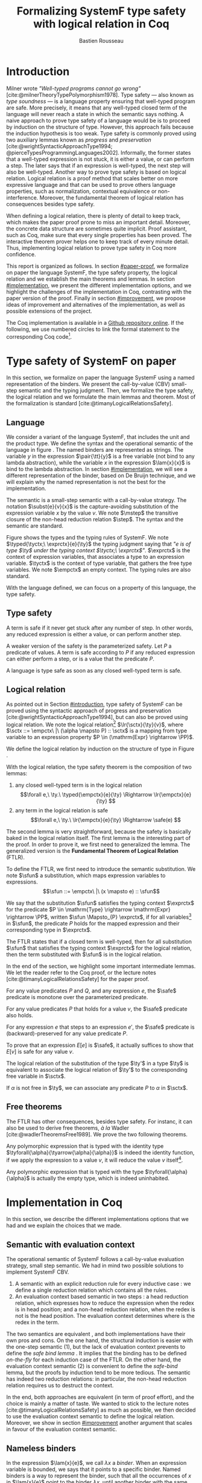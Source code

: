 # -*- citar-bibliography: ("./biblio.bib"); -*-
#+title: Formalizing SystemF type safety with logical relation in Coq
#+AUTHOR: Bastien Rousseau
#+OPTIONS: toc:nil
#+LATEX_COMPILER: lualatex
#+LATEX_HEADER: \usepackage[usenames,dvipsnames]{xcolor}
#+LATEX_HEADER: \usepackage{pftools}
#+LATEX_HEADER: \usepackage{circledsteps}
#+LATEX_HEADER: \usepackage{syntaxColor}
#+LATEX_HEADER: \input{macros}
#+LATEX_HEADER: \usepackage{amsthm}
#+LATEX_HEADER: \theoremstyle{plain}
#+LATEX_HEADER: \newtheorem*{theorem*}{Theorem}
#+LATEX_HEADER: \newtheorem*{lemma*}{Lemma}
#+LATEX_HEADER: \newtheorem*{definition*}{Definition}
#+LATEX_HEADER: \usepackage{todonotes}
#+bibliography: biblio.bib

\begin{abstract}
Type safety is a language property that ensure that if a program is well-typed,
this program is safe to execute. While syntactic approaches have been widely
used to prove type safety, another proof method based on logical relation has
been shown to be efficient to prove such language properties.
During the lecture, we have defined, on paper, a logical relation
and used it to prove type safety of SystemF. Because there is many details
paper proof are prone to errors. Moreover, the encoding of some
data structures, as well as their properties, are often implicits.
Proof-assistant as Coq requires to explicit everything in the implementation,
prove every single properties, and helps to keep track of every minute details.
To fill the gap between paper proof and a proof-assistant implementation, we
propose an implementation in Coq of type safety of SystemF, using logical
relation.
\end{abstract}
#+TOC: headlines 2

\todo{On the document, we use "term" and "expression" interchangeably}
* Introduction
:PROPERTIES:
:CUSTOM_ID: introduction
:END:
Milner wrote /"Well-typed programs cannot go wrong"/
[cite:@milnerTheoryTypePolymorphism1978].
Type safety --- also known as /type soundness/ --- is a language property
ensuring that well-typed program are safe. More precisely, it means that any
well-typed closed term of the language will never reach a state in which the
semantic says nothing.
A naive approach to prove type safety of a language would be is to proceed by
induction on the structure of type. However, this approach fails because the
induction hypothesis is too weak.
Type safety is commonly proved using two auxiliary lemmas known as /progress/
and /preservation/
[cite:@wrightSyntacticApproachType1994; @pierceTypesProgrammingLanguages2002].
Informally, the former states that a well-typed expression is not stuck, \ie it
is either a value, or can perform a step. The later says that if an expression
is well-typed, the next step will also be well-typed.
Another way to prove type safety is based on logical relation. Logical relation
is a proof method that scales better on more expressive language
\todo{check this information}
and that can be used to prove others language properties, such
as normalization, contextual equivalence or non-interference. Moreover, the
fundamental theorem of logical relation has consequences besides type safety.

When defining a logical relation, there is plenty of detail to keep track, which
makes the paper proof prone to miss an important detail. Moreover, the concrete
data structure are sometimes quite implicit. Proof assistant, such as Coq, make
sure that every single properties has been proved. The interactive theorem
prover helps one to keep track of every minute detail. Thus, implementing
logical relation to prove type safety in Coq \todo{find the verb} more
confidence. \todo{However, it requires to make the right implementation choice}

This report is organized as follows.
In section [[#paper-proof]], we formalize on paper the language SystemF, the type
safety property, the logical relation and we establish the main theorems and
lemmas.
In section [[#implementation]], we present the different implementation options, and
we highlight the challenges of the implementation in Coq, contrasting with the
paper version of the proof.
Finally in section [[#improvement]], we propose ideas of improvement and
alternatives of the implementation, as well as possible extensions of the
project.

The Coq implementation is available in a [[https://github.com/BastienRousseau/Logrel_SystemF/tree/release][Github repository online]].
If the following, we use numbered circles to link the formal statement to the
corresponding Coq code\footnote{Some representation details might differ.}.

* Type safety of SystemF on paper
:PROPERTIES:
:CUSTOM_ID: paper-proof
:END:
In this section, we formalize on paper the language SystemF using a named
representation of the binders. We present the call-by-value (CBV) small-step
semantic and the typing judgment. Then, we formalize the type safety, the
logical relation and we formulate the main lemmas and theorem.
Most of the formalization is standard [cite:@timanyLogicalRelationsSafety].

** Language
\input{figures/syntaxSF1}
We consider a variant of the language SystemF, that includes the unit and the
product type.
We define the syntax and the operational semantic of the language
in figure \ref{fig:opsemSF1}.
The named binders are represented as strings. The variable $y$ in the expression
$\pair{\tt}{y}$ is a free variable (not bind to any lambda abstraction), while
the variable $x$ in the expression $\lam{x}{x}$ is bind to the lambda
abstraction. In section [[#implementation]], we will see a different representation
of the binder, based on De Bruijn technique, and we will explain why the named
representation is not the best for the implementation.

The semantic is a small-step semantic with a call-by-value strategy.
The notation $\subst{e}{v}{x}$ is the capture-avoiding substitution of the expression
variable $x$ by the value $v$. We note $\mstep$ the transitive closure of the
non-head reduction relation $\step$. The syntax and the semantic are standard.

\input{figures/typingSF1}
Figure \ref{fig:typingSF1} shows the types and the typing rules of SystemF.
We note $\typed{\tyctx;\ \exprctx}{e}{\ty}$ the typing judgment saying that
/"$e$ is of type $\ty$ under the typing context $\tyctx;\ \exprctx$"/.
$\exprctx$ is the context of expression variables, that associates a type to an
expression variable.
$\tyctx$ is the context of type variable, that gathers the free type variables.
We note $\empctx$ an empty context. The typing rules are also standard.

With the language defined, we can focus on a property of this language, the type
safety.

** Type safety
:PROPERTIES:
:CUSTOM_ID: type-safety
:END:
A term is safe if it never get stuck after any number of step. In other words,
any reduced expression is either a value, or can perform another step.
\begin{definition*}{Safety}
\[
\safe(e) \eqdef
\forall e'.~e \mstep e' \Rightarrow (e' \in \val) \vee \exists e''.~e' \hstep e''
\]
\end{definition*}
A weaker version of the safety is the parameterized safety. Let $P$ a predicate
of values. A term is safe according to $P$ if any reduced expression can either
perform a step, or is a value that \todo{respects} the predicate $P$.
\begin{definition*}{Parameterized safety
\href{https://github.com/BastienRousseau/Logrel_SystemF/blob/599b9e84d6d8f902442e5f85f37522ce21708103/theories/logrel.v#L37}{\cstep}
}
\[
\safe_{P}(e) \eqdef
\forall e'.~e \mstep e' \Rightarrow (e' \in \val \wedge P(v)) \vee \exists e''.~e' \step e''
\]
\end{definition*}
A language is type safe as soon as any closed well-typed term is safe.
\begin{theorem*}{Type safety
\href{https://github.com/BastienRousseau/Logrel_SystemF/blob/599b9e84d6d8f902442e5f85f37522ce21708103/theories/logrel.v#L526}{\cstep}
}
\(\forall e,~\ty.~\typed{\empctx}{e}{\ty} \Rightarrow \safe(e)\)
\end{theorem*}

** Logical relation
As pointed out in Section [[#introduction]], type safety of SystemF can be proved
using the syntactic approach of progress and preservation
[cite:@wrightSyntacticApproachType1994], but can also be proved using logical
relation.
We note the logical relation[fn::We can also say /"$v$ is in the logical
relation for the type $\ty$"/]
$\lr{\sctx}{\ty}{v}$, where \(\sctx ::= \empctx\ |\ (\alpha \mapsto P) :: \sctx\) is
a mapping from type variable to an expression property
$P \in (\mathrm{Expr} \rightarrow \PP)$.

We define the logical relation by induction on the structure of type in Figure \ref{fig:logrelSF}.
\input{figures/logicalrelationSF}

With the logical relation, the type safety theorem is the composition of two
lemmas:
1. any closed well-typed term is in the logical relation
   \[\forall e,\ \ty.\ \typed{\empctx}{e}{\ty} \Rightarrow \lr{\empctx}{e}{\ty} \]
2. any term in the logical relation is safe
   \[\forall e,\ \ty.\ \lr{\empctx}{e}{\ty} \Rightarrow \safe(e) \]

The second lemma is very straightforward, because the safety is basically baked
in the logical relation itself.
The first lemma is the interesting part of the proof. In order to prove it, we
first need to generalized the lemma. The generalized version is the *Fundamental
Theorem of Logical Relation* (FTLR).

To define the FTLR, we first need to introduce the semantic substitution.
We note $\sfun$ a substitution, which maps expression variables to
expressions.
\[\sfun ::= \empctx\ |\ (x \mapsto e) :: \sfun\]

We say that the substitution $\sfun$ satisfies the typing context $\exprctx$ for
the predicate $P \in \mathrm{Type} \rightarrow \mathrm{Expr} \rightarrow \PP$, written
$\sfun \Mapsto_{P} \exprctx$, if for all
variables[fn::We assume that the domain of $\sfun$ and $\exprctx$ are equals.]
in $\sfun$, the predicate $P$ holds for the mapped expression and their
corresponding type in $\exprctx$.
\begin{definition*}{Typing context satisfaction
\href{https://github.com/BastienRousseau/Logrel_SystemF/blob/599b9e84d6d8f902442e5f85f37522ce21708103/theories/logrel.v#L132}{\cstep}
}
\[
\sfun \Mapsto_{P} \exprctx \eqdef \forall x \in \mr{Dom}(\sfun).~P(\sfun(x))(\exprctx(x))
\]
\end{definition*}

The FTLR states that if a closed term is well-typed, then for all substitution
$\sfun$ that satisfies the typing context $\exprctx$ for the logical relation, then the
term substituted with $\sfun$ is in the logical relation.
\begin{theorem*}{Fundamental Theorem of Logical Relation
\href{https://github.com/BastienRousseau/Logrel_SystemF/blob/599b9e84d6d8f902442e5f85f37522ce21708103/theories/logrel.v#L394}{\cstep}
}
\[\forall e,\ \ty,\ \tyctx,\ \exprctx.\ \typed{\tyctx;\exprctx}{e}{\ty} \Rightarrow
(\forall \sctx,\ \sfun.\ (\sfun \Mapsto_{P} \exprctx) \Rightarrow \lr{\sctx}{\ty}{\sfun(e)}) \]
with $P = \lambda \ty,~e.~ \lr{\sctx}{\ty}{e}$.
\end{theorem*}

In the end of the section, we highlight some important intermediate lemmas.
We let the reader refer to the Coq proof, or the lecture notes
[cite:@timanyLogicalRelationsSafety] for the paper proof.

For any value predicates $P$ and $Q$, and any expression $e$, the $\safe$
predicate is monotone over the parameterized predicate.
\begin{lemma*}{Safe monotonicity
\href{https://github.com/BastienRousseau/Logrel_SystemF/blob/599b9e84d6d8f902442e5f85f37522ce21708103/theories/logrel.v#L41}{\cstep}
}\label{thm:safemono}
\( (\forall v.\ P(v) \Rightarrow Q(v)) \Rightarrow \safe_{P}(e) \Rightarrow \safe_{Q}(e) \)
\end{lemma*}

For any value predicates $P$ that holds for a value $v$, the $\safe$ predicate also
holds.
\begin{lemma*}{Safe value
\href{https://github.com/BastienRousseau/Logrel_SystemF/blob/599b9e84d6d8f902442e5f85f37522ce21708103/theories/logrel.v#L51}{\cstep}
}\label{thm:safeval}
\( P(v) \Rightarrow \safe_{P}(v) \)
\end{lemma*}

For any expression $e$ that steps to an expression $e'$, the $\safe$ predicate
is (backward)-preserved for any value predicate $P$.
\begin{lemma*}{Safe step backward
\href{https://github.com/BastienRousseau/Logrel_SystemF/blob/599b9e84d6d8f902442e5f85f37522ce21708103/theories/logrel.v#L58}{\cstep}
}\label{thm:safestep}
\( e \step e' \Rightarrow \safe_{P}(e') \Rightarrow \safe_{P}(e)\)
\end{lemma*}

To prove that an expression $E[e]$ is $\safe$, it actually suffices to show that
$E[v]$ is safe for any value $v$.
\begin{lemma*}{Safe bind
\href{https://github.com/BastienRousseau/Logrel_SystemF/blob/599b9e84d6d8f902442e5f85f37522ce21708103/theories/logrel.v#L72}{\cstep}
}\label{thm:safebind}
\[\forall P\ Q\ e,\ \safe_{Q}(e) \Rightarrow
(\forall v,\ Q(v) \Rightarrow \safe_{P}(\ctxh{v})) \Rightarrow
\safe_{P}(\ctxh{e})) \]
\end{lemma*}

The logical relation of the substitution of the type $\ty'$ in a type $\ty$ is equivalent
to associate the logical relation of $\ty'$ to the corresponding free variable
in $\sctx$.
\begin{lemma*}{Logrel subst
\href{https://github.com/BastienRousseau/Logrel_SystemF/blob/599b9e84d6d8f902442e5f85f37522ce21708103/theories/logrel.v#L385}{\cstep}
}
\( \lrv{\sctx}{\ty.[\ty'/\alpha]} \Leftrightarrow \lrv{(\alpha \mapsto \lrp{\sctx}{\ty'})::\sctx}{\ty} \)
\end{lemma*}

If $\alpha$ is not free in $\ty$, we can associate any predicate $P$ to $\alpha$ in $\sctx$.
\begin{lemma*}{Logrel weaken
\href{https://github.com/BastienRousseau/Logrel_SystemF/blob/599b9e84d6d8f902442e5f85f37522ce21708103/theories/logrel.v#L302}{\cstep}
}
\( \lrv{\sctx}{\ty} \Leftrightarrow \lrv{(\alpha \mapsto P)::\sctx}{\ty} \)
\end{lemma*}

** Free theorems
The FTLR has other consequences, besides type safety. For instanc, it can also
be used to derive free theorems, /à la/ Wadler [cite:@wadlerTheoremsFree1989].
We prove the two following theorems.

Any polymorphic expression that is typed with the identity type
$\tyforall{\alpha}{\tyarrow{\alpha}{\alpha}}$ is indeed the identity function, \ie if we apply
the expression to a value $v$, it will reduce the value $v$
itself\footnote{If it terminates}.
\begin{theorem*}{Polymorphic identity
\href{https://github.com/BastienRousseau/Logrel_SystemF/blob/599b9e84d6d8f902442e5f85f37522ce21708103/theories/free_theorem.v#L8}{\cstep}}
\[\forall e~,v.~\typed{\empctx;\empctx}{e}{\tyforall{\alpha}{\tyarrow{\alpha}{\alpha}}}
\Rightarrow \safe_{(\lambda e.~e = v)}(\app{(\tapp{e})}{v})
\]
\end{theorem*}

Any polymorphic expression that is typed with the type $\tyforall{\alpha}{\alpha}$ is actually
the empty type, which is indeed uninhabited.
\begin{theorem*}{Empty type
\href{https://github.com/BastienRousseau/Logrel_SystemF/blob/599b9e84d6d8f902442e5f85f37522ce21708103/theories/free_theorem.v#L35}{\cstep}}
\[\forall e~,v.~\typed{\empctx;\empctx}{e}{\tyforall{\alpha}{\alpha}}
\Rightarrow \safe_{(\lambda e.~\bot )}(\tapp{e})
\]
\end{theorem*}

* Implementation in Coq
:PROPERTIES:
:CUSTOM_ID: implementation
:END:
In this section, we describe the different implementations options that we had
and we explain the choices that we made.

** Data structure :noexport:
introduction about the data structure that are implicit (for most of them),
their properties are assumed, etc. But when implement, we need to concrete data
structure and concrete lemmas about them etc.
** Semantic with evaluation context
The operational semantic of SystemF follows a call-by-value evaluation strategy,
small step semantic.
We had in mind two possible solutions to implement SystemF CBV.
1. A semantic with an explicit reduction rule for every inductive case
    \href{https://github.com/BastienRousseau/Logrel_SystemF/blob/599b9e84d6d8f902442e5f85f37522ce21708103/theories/syntax_systemF.v}{\cstep}:
    we define a single reduction relation which contains all the rules.
2. An evaluation context based semantic in two steps
    \href{https://github.com/BastienRousseau/Logrel_SystemF/blob/599b9e84d6d8f902442e5f85f37522ce21708103/theories/opsem_systemF_ctx.v}{\cstep}:
   a head reduction relation, which expresses how to reduce the expression when
   the redex is in head position; and a non-head reduction relation, when the
   redex is not is the head position. The evaluation context determines where is
   the redex in the term.

The two semantics are equivalent
\href{https://github.com/BastienRousseau/Logrel_SystemF/blob/599b9e84d6d8f902442e5f85f37522ce21708103/theories/opsem_systemF_ctx.v#L131}{\cstep},
and both implementations have their own pros and cons.
On the one hand, the structural induction is easier with the one-step semantic
(1), but the lack of evaluation context prevents to define the /safe bind lemma/
\ref{thm:safebind}. It implies that the binding has to be defined /on-the-fly/
for each induction case of the FTLR.
On the other hand, the evaluation context semantic (2) is convenient to define
the /safe-bind/ lemma, but the proofs by induction tend to be more tedious. The
semantic has indeed two reduction relations: in particular, the non-head
reduction relation requires us to destruct the context.
\todo{is there another way to describe it?}

In the end, both approaches are equivalent (in term of proof effort), and the
choice is mainly a matter of taste. We wanted to stick to the lecture notes
[cite:@timanyLogicalRelationsSafety] as much as possible, we then decided to use
the evaluation context semantic to define the logical relation. Moreover,
we show in section [[#improvement]] another argument that scales in favour of the
evaluation context semantic.

** Nameless binders

In the expression $\lam{x}{e}$, we call $\lambda x$ a /binder/. When an expression
variable is bounded, we says that it points to a specific binder.
Named binders is a way to represent the binder, such that all the occurrences of
$x$ in $\lam{x}{e}$ point to the binder $\lambda x$, until another binder with the
same name appears. It is a convenient way to represent the binders, because the
proofs, especially on paper, are more readable. However, this representation has
also some downsides. Firstly, the same term might have different representation,
because the terms are equals /up-to renaming of the bound variables/. For
instance, $\lam{x}{x}$ represents the same term than $\lam{y}{y}$. Secondly,
we have to make sure that the the substitution is capture-avoiding.
Since the proof are more readable with named binders, we first tried to use them
in the implementation. At some point, we had to define the parallel (or
simultaneous) substitution, and using this definition in the Coq proof was a
pain.

The named representation of the binders is not satisfactory when
implementing the language in Coq. The question of the implementation of binders
is a well-known issue when implementing a language
[cite:@pierceTypesProgrammingLanguages2002]. An alternative solution is
to use the DeBruijn representation. It is a canonical, unique and nameless
representation of the binder. Informally, the variable point directly to their
binder: the named variables are replaced by a natural number that expresses the
distance to its binder. More precisely, the DeBruijn index /k/ points to the
/k/-th enclosing \lambda.

In a more formal way, an expression can be a variable $k \in \NN$. A variable $k$
is free when it ranges outside of the enclosing \lambda.
The notation $\subst{e}{v}{}$ is the substitution of the /first/ free variable: it
replaces the free variable 0 (1 if it enters in a lambda-abstraction, etc), and
renames all the other variable consequently.
For instance, in the expression $\subst{\pair{0}{1}}{\tt}{} = \pair{\tt}{0}$,
the first free variable is 0, thus it replaces 0 by the expression $\tt$.
Moreover, the next free variable 1 is then renamed to 0. In the expression
$\subst{1}{\tt}{} = 0$, the first free variable should be 0 (even if it does not
appears in the expression), thus the substitution only perform the renaming.
Finally, in the expression,
$\subst{(\lam{}{\pair{0}{\pair{1}{2}}})}{\tt}{} =
(\lam{}{\pair{0}{\pair{\tt}{1}}})$, the substitution enters in the
lambda-abstraction, where the first free variable is now represented as 1.
\todo{should i write the formal definition of substitution ?}
In a similar way, the type variable $\alpha \in \NN$ uses the DeBruijn representation.

\input{figures/syntaxDB}
Figure \ref{fig:opsemDB} shows the modifications on the syntax due to the new
representation. As type variable are also represented using the De Bruijn
indices, the free variable are the $\alpha$ that range outside the number of
enclosing $\forall$. Thus, there is no need to maintain the type variable context
$\tyctx$. Moreover, the expression variable context becomes an ordered sequence
of type, such that the /k/-th element of the sequence $\exprctx$ is the type of
the free expression variable represented by $k$.

The main modification is in the rule \ruleref{T-TAbs-DeBruijn}
Indeed, in the rule \ruleref{T-Abs} with named binders, the binder of the type
variable $\alpha$ is added in the context, and makes sure that $\alpha$ does not appear
freely in the context $\exprctx$. If necessary, $\alpha$ can be renamed to a fresh type
variable.
Using De Bruijn representation, the new binder is represented by the type
variable 0. All the type variables in the context $\exprctx$ have to be renamed: it
both ensures that the type points to the right binder and the freshness of the
new binder. The renaming consists on incrementating the free type variable by 1,
because they are now under one $\forall$.

The De Bruijn technique has been widely used to represent binders. /autosubst/
[cite:@SchaeferEtAl:2015:Autosubst:-Reasoning] is a Coq library that helps to
implement and automatize the DeBruijn representation. It automatically derives
and proves some basic lemmas about the (parallel) substitution. Moreover, it
provides useful tactics to reason with the substitution. Our implementation uses
/autosubst/ to represent the binders and leverages the automation to simplify
the proofs, in particular for the substitution lemma and the weakening lemma.

\input{figures/logrelDB}
Figure \ref{fig:logrelDB} highlights the modifications of the logical relation
according to the De Bruijn representation of the binders. In particular, we
notice that the mapping $\sctx$ is a sequence of expression properties instead of a
mapping of type variables. Indeed, as we have already done with the context
$\Gamma$, the \alpha-th element of $\sctx$ is the property mapped to the type variable
$\alpha$.

\todo{Example of lemma that was hard to prove with named binders, but easier with autosubst}

** Substitution lemmas
One of the main property of the logical relation is the /substitution lemma/.
We recall the substitution lemma below, but with the De Bruijn representation of the binders.
\begin{lemma*}{Logrel subst - De Bruijn}
\[
\forall \sctx,\ \ty,\ \ty',\ v.\
\lrv{\sctx}{\subst{\ty}{\ty'}{}}
\Leftrightarrow
\lrv{(\lrp{\sctx}{\ty'}::\sctx)}{\ty}
\]
\end{lemma*}
It states that a value $v$ is in the logical relation for the type
$\ty.[\ty'/]$ if and only if we can associate its own logical relation to the
corresponding free type variable in the interpretation mapping.
However, while the string representation of the binder allows to
proceed by straightforward induction on $\ty$, we cannot proceed directly
by induction with our representation based on the DeBruijn indices.

The induction hypothesis is actually not strong enough, and the inductive case
for the polymorphic type does not work.
Let the induction hypothesis be
\[
\forall \sctx,\ \ty,\ \ty',\ v.\
\lrv{\sctx}{\subst{\ty}{\ty'}{}}
\Leftrightarrow
\lrv{(\lrp{\sctx}{\ty'}::\sctx)}{\ty}
\]
The proof obligation for the polymorphic case is
\[
\lrv{\sctx}{\subst{(\tyforall{}{\ty})}{\ty'}{}}
\Leftrightarrow
\lrv{(\lrp{\sctx}{\ty'}::\sctx)}{\tyforall{}{\ty})}
\]
If we unfold the definition of the logical relation,
the proof obligation roughly ends up to look like
\[
\lrv{P::\sctx}{\subst{\ty}{\ty'}{}}
\Leftrightarrow
\lrv{P::(\lrp{\sctx}{\ty'}::\sctx)}{\ty}
\]
where an additional predicate $P$ is the head of the mapping $\sctx$.
While we would like to use the induction hypothesis, it is not possible because
the head of the mapping has to be the property of the substituted type variable
$\ty'$.

The solution is then to generalized the substitution lemma, such that the
predicate that maps the substituted type variable $\ty'$ to the logical relation
may be anywhere in the new mapping. From a high level, it means that
the induction has already gone through a certain number of type abstraction
$\tyforall{\ty}$.

\begin{lemma*}{Generalized logrel subst - De Bruijn
\href{https://github.com/BastienRousseau/Logrel_SystemF/blob/599b9e84d6d8f902442e5f85f37522ce21708103/theories/logrel.v#L325}{\cstep}
}
\[
\forall \sctx_{1},\ \sctx_{2},\ \ty',\ v.\
\lrv{ \sctx_{1}++\sctx_{2}}{\subst{\ty}{\mathrm{upn}\ (\mathrm{len }\ \sctx_{1})\ \ty'}{}}
\Leftrightarrow
\lrv{ \sctx_{1}++( \lrp{\sctx_{2}}{\ty'} ::\sctx_{2})}{\ty}
\]
where $\subst{\ty}{\mathrm{upn}\ (\mathrm{len }\ \sctx_{1})\ \ty'}{}$
substitutes $\ty'$ in the type $\ty$ by renaming the variables after
$(\mathrm{len }\ \sctx_{1})$.
\end{lemma*}
It suffices to instantiate the generalized theorem with $\sctx_{1} = \empctx$
to get the substitution lemma.

* Possible improvement / Future work
:PROPERTIES:
:CUSTOM_ID: improvement
:END:
In this section, we discuss about different way in which the project could be
improved. Firstly, we propose an amelioration to make the implementation more
generic and modular. Then, we propose some direction in which we could extend
the project.
Finally, we propose an alternative way to implement a logical relation for type
safety in Coq, which could lead to a convenient way to extend the language with
non-trivial features.

** Language typeclass
The main interest of the project was to implement type safety of SystemF in Coq,
using logical relation. In section [[#type-safety]], we defined the
parameterized $\safe$ predicate and few intermediate lemmas about this
predicate. We may notice that the $\safe$ predicate does not really depends on
the language, on the contrary to the logical relation.

We propose to make the implementation more generic and modular, such that we can
define the $\safe$ predicate independently to the language. In a Coq
implementation, this result in the definition of a class that expresses what is a
valid language. A generic language is a tuple of:
- the type of expression of the language $\mr{Expr}$
- a function $\mr{is\_value}: \mr{Expr} \rightarrow \PP$ that expresses which expressions
  are the values of the language
- a function $\mr{head\_step}: \mr{\mr{Expr}} \rightarrow \mr{Expr} \rightarrow \PP$ that expresses
  the head reduction relation
- a function $\mr{is\_ectx}: (\mr{Expr} \rightarrow \mr{Expr}) \rightarrow \PP$ that expresses how to
  determine the evaluation context when the redex is not in head position

The future work is to determine which properties (expressed in terms of the
generic language) are necessary to make the language a /valid/ language.
By valid language, we mean a language that allows one to derive the properties
over the $\safe$ predicate, \ie \href{thm:safemono}{safe-mono},
\href{thm:safeval}{safe-val}, \href{thm:safebind}{safe-bind} and
\href{thm:safestep}{safe-step}.

This improvement brings more modularity in the implementation. One can indeed
define its own language, prove that the language is a valid language and the
typeclass derives automatically the lemmas about the safety for free.
Our variant of SystemF would be an instance of such valid language.
But we could easily extend the project with type safety of another language,
such as Simply Typed Lambda Calculus (STLC) without proving the safety lemmas again.

** Other language properties
As mentioned earlier, logical relation is a proof technique that can be used to
prove language properties [cite:@skorstengaardIntroductionLogicalRelations]. We
propose two others properties to extend the project.
*** Normalization
A term normalizes if it reduces to a value. Formally,
\[\norm(e) \eqdef \exists v \in \val.~e \step^{*} v\]
and the parameterized version
\[\norm_{P}(e) \eqdef \exists v \in \val.~e \step^{*} v \wedge P(v)\]

We can derive the lemmas equivalent to \href{thm:safemono}{safe-mono},
\href{thm:safeval}{safe-val}, \href{thm:safebind}{safe-bind} and
\href{thm:safestep}{safe-step} for the $\norm$ predicate. This extension could
leverage the modularity of the previous proposition.

*** Contextual equivalence
Contextual equivalence, or observational equivalence, is a language property
saying that, if two program are contextually equivalent, it does not exist
any context able to differentiate them. It is also a way to derive free
theorems.

Formally, the contextual equivalence is defined as follows:
\[
\typed{\tyctx';\exprctx'}{e_{1} \approx^{\mathrm{ctx}} e_{2} }{\ty'}
\eqdef
 \forall \ctx\ :\ (\tyctx;\exprctx \vdash \ty) \Rightarrow (\empctx;\empctx \vdash \tyunit).\
 (\ctxh{e_{1}} \Downarrow v \Leftrightarrow \ctxh{e_{2}} \Downarrow v)
\]
where $e \Downarrow v \eqdef e \mstep v$ and 
\begin{mathpar}
\inferH
{Ctx-Typing}
{\typed{\tyctx;\exprctx}{e}{\ty}
\\
\typed{\tyctx';\exprctx'}{\ctxh{e}}{\ty'}
}
{ \ctx~:~(\tyctx;\exprctx \vdash \ty) \Rightarrow (\tyctx';\exprctx' \vdash \ty')}
\end{mathpar}

It states that two expressions $e_{1}$ and $e_{2}$ of type $\ty$ are contextually
equivalent if and only if
for any context that has a hole of type $\ty$, and produces a closed expression of
type $\tyunit$ (see \ruleref{Ctx-Typing}), filling the hole with $e_{1}$ or $e_{2}$
will both reduces to the same value $v$ (which actually has to be $\tt$).

** Logical relation using Iris
Iris [cite:@IrisProject; @jungIrisGroundModular2018] is a higher-order
separation logic framework, implemented and verified in Coq. Iris as been shown
to be an efficient framework to implement logical relation. In particular, an
alternative way to implement the logical relation and prove type soundness of
SystemF [cite:@timanyLogicalApproachType2022] could have been to use the Iris
framework.

A possible extension of SystemF is to add recursive types. However,
[cite:@skorstengaardIntroductionLogicalRelations] has shown
that adding recursive types is a feature that lead to a non-trivial extension of
the logical relation: indeed, we have defined the logical relation inductively
on the structure of type, but unfolding a recursive type does not guarantee the
resulting type to be smaller than the folded one. Thus, it is impossible to
simply extend the logical relation defined in this project.
Similarly, another extension of the language is to add mutable state (for
instance, with pointers)
[cite:@ahmedSemanticsTypesMutable2004; @skorstengaardLogicalRelationsReferences2016]
which leads to a similar issue (we can encode the recursion through the heap,
thanks to the Landin's knot technique).

However, Iris is a step-indexed logic. It provides the logical tools to easily
manage the recursive types. Moreover, because Iris is a logic of resources, it
allows to define the resources of heap and easily implement the mutable state.

** Logical relation as an interpretation of types :noexport:
Another way to understand the logical relation is to see the logical relation as
an interpretation of types. Indeed, the logical relation for the type $\ty$
can be actually seen as the set of expression that behaves as the type $\ty$.
In his notes about logical relation [cite:@sterlingPracticalSemantics], Jon
Sterling points out that some work can be performed in order to make transform
the logical relation as an interpretation of terms, which is compositionnal. We
think that it could be another way to improve the project: explore this option. \input{figures/logrelComp}

* Conclusion
Logical relation are a proof techniques that have been widely studied in the
past decades, and that have shown to be very useful to prove
programming language properties. While doing proof on paper is prone to do
mistake, proof assistants such as Coq tend to give some higher guarantee.
Coq carefully manages every minute details and ensures that every single
lemma are proved. On the other hand, it requires to carefully choose the
implementation representation in order to ease the proofs.

\printbibliography[heading=none]
